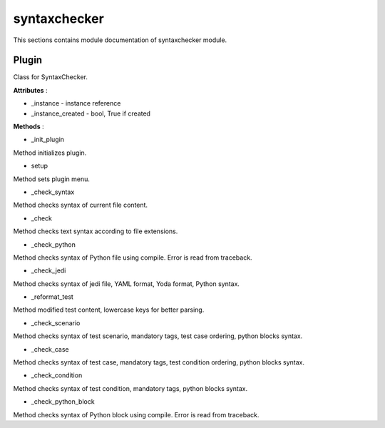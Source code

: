 .. _module_ext_client_plugins_syntaxchecker:

syntaxchecker
=============

This sections contains module documentation of syntaxchecker module.

Plugin
^^^^^^

Class for SyntaxChecker.

**Attributes** :

* _instance - instance reference
* _instance_created - bool, True if created

**Methods** :

* _init_plugin

Method initializes plugin.

* setup

Method sets plugin menu.

* _check_syntax

Method checks syntax of current file content.

* _check

Method checks text syntax according to file extensions.

* _check_python

Method checks syntax of Python file using compile. Error is read from traceback.

* _check_jedi

Method checks syntax of jedi file, YAML format, Yoda format, Python syntax.

* _reformat_test

Method modified test content, lowercase keys for better parsing.

* _check_scenario

Method checks syntax of test scenario, mandatory tags, test case ordering, python blocks syntax.

* _check_case

Method checks syntax of test case, mandatory tags, test condition ordering, python blocks syntax.

* _check_condition

Method checks syntax of test condition, mandatory tags, python blocks syntax.

* _check_python_block

Method checks syntax of Python block using compile. Error is read from traceback.